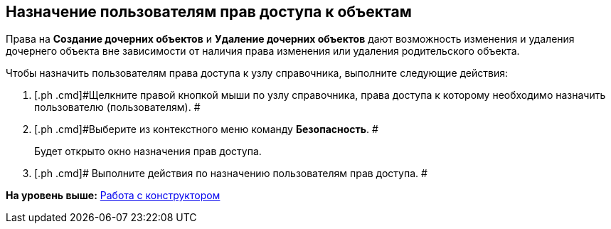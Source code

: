[[ariaid-title1]]
== Назначение пользователям прав доступа к объектам

Права на *Создание дочерних объектов* и *Удаление дочерних объектов* дают возможность изменения и удаления дочернего объекта вне зависимости от наличия права изменения или удаления родительского объекта.

Чтобы назначить пользователям права доступа к узлу справочника, выполните следующие действия:

. [.ph .cmd]#Щелкните правой кнопкой мыши по узлу справочника, права доступа к которому необходимо назначить пользователю (пользователям). #
. [.ph .cmd]#Выберите из контекстного меню команду *Безопасность*. #
+
Будет открыто окно назначения прав доступа.
. [.ph .cmd]# Выполните действия по назначению пользователям прав доступа. #

*На уровень выше:* xref:../pages/dir_Work.adoc[Работа с конструктором]
